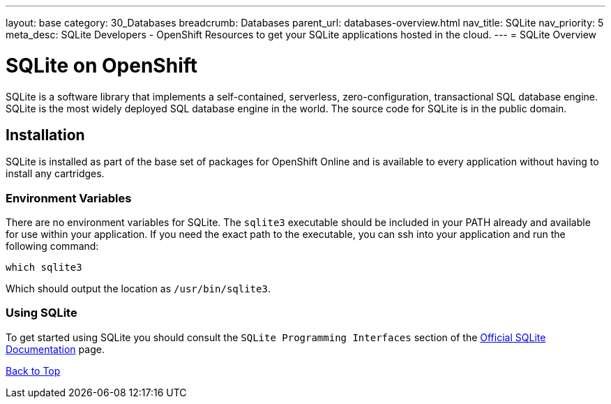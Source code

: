 ---
layout: base
category: 30_Databases
breadcrumb: Databases
parent_url: databases-overview.html
nav_title: SQLite
nav_priority: 5
meta_desc: SQLite Developers - OpenShift Resources to get your SQLite applications hosted in the cloud.
---
= SQLite Overview

[[top]]
[float]
= SQLite on OpenShift
[.lead]
SQLite is a software library that implements a self-contained, serverless, zero-configuration, transactional SQL database engine. SQLite is the most widely deployed SQL database engine in the world. The source code for SQLite is in the public domain.


== Installation
SQLite is installed as part of the base set of packages for OpenShift Online and is available to every application without having to install any cartridges.  

=== Environment Variables
There are no environment variables for SQLite.  The `sqlite3` executable should be included in your PATH already and available for use within your application.
If you need the exact path to the executable, you can ssh into your application and run the following command: +
[source,console]
--
which sqlite3
--
Which should output the location as `/usr/bin/sqlite3`.

=== Using SQLite
To get started using SQLite you should consult the `SQLite Programming Interfaces` section of the link:http://www.sqlite.org/docs.html[Official SQLite Documentation] page.

link:#top[Back to Top]

